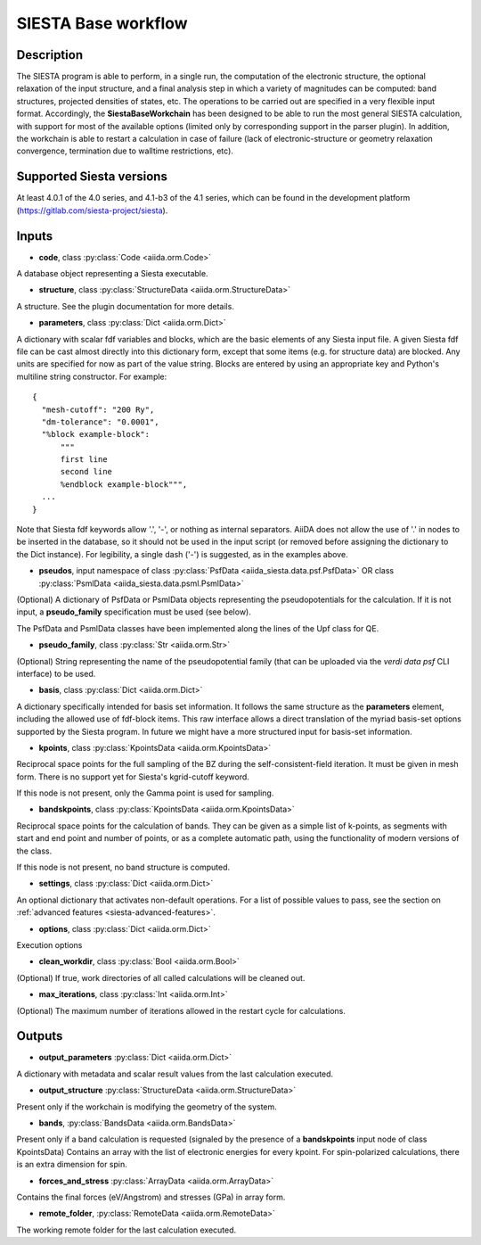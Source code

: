 SIESTA Base workflow
++++++++++++++++++++++

Description
-----------

The SIESTA program is able to perform, in a single run, the
computation of the electronic structure, the optional relaxation of
the input structure, and a final analysis step in which a variety of
magnitudes can be computed: band structures, projected densities of
states, etc. The operations to be carried out are specified in a very
flexible input format.  Accordingly, the **SiestaBaseWorkchain**
has been designed to be able to run the most general SIESTA
calculation, with support for most of the available options (limited
only by corresponding support in the parser plugin). In addition, the
workchain is able to restart a calculation in case of failure (lack of
electronic-structure or geometry relaxation convergence, termination due to
walltime restrictions, etc).


Supported Siesta versions
-------------------------

At least 4.0.1 of the 4.0 series, and 4.1-b3 of the 4.1 series, which
can be found in the development platform
(https://gitlab.com/siesta-project/siesta).

Inputs
------

* **code**,  class :py:class:`Code  <aiida.orm.Code>`

A database object representing a Siesta executable.

* **structure**, class :py:class:`StructureData <aiida.orm.StructureData>`

A structure. See the plugin documentation for more details.


* **parameters**, class :py:class:`Dict <aiida.orm.Dict>`

A dictionary with scalar fdf variables and blocks, which are the
basic elements of any Siesta input file. A given Siesta fdf file
can be cast almost directly into this dictionary form, except that
some items (e.g. for structure data) are blocked. Any units are
specified for now as part of the value string. Blocks are entered
by using an appropriate key and Python's multiline string
constructor. For example::

    {
      "mesh-cutoff": "200 Ry",
      "dm-tolerance": "0.0001",
      "%block example-block":
	  """
	  first line
	  second line             
	  %endblock example-block""",
      ...
    }

Note that Siesta fdf keywords allow '.', '-', or nothing as
internal separators. AiiDA does not allow the use of '.' in
nodes to be inserted in the database, so it should not be used
in the input script (or removed before assigning the dictionary to
the Dict instance). For legibility, a single dash ('-') is suggested, as in the
examples above.

* **pseudos**, input namespace of class :py:class:`PsfData <aiida_siesta.data.psf.PsfData>`
  OR class :py:class:`PsmlData <aiida_siesta.data.psml.PsmlData>`

(Optional)
A dictionary of PsfData or PsmlData objects representing the pseudopotentials for
the calculation. If it is not input, a **pseudo_family** specification
must be used (see below).

The PsfData and PsmlData classes have been implemented along the lines of the Upf class for QE.

* **pseudo_family**, class :py:class:`Str <aiida.orm.Str>`

(Optional)
String representing the name of the pseudopotential family (that can
be uploaded via the `verdi data psf` CLI interface) to be used.

* **basis**, class :py:class:`Dict  <aiida.orm.Dict>`
  
A dictionary specifically intended for basis set information. It
follows the same structure as the **parameters** element, including
the allowed use of fdf-block items. This raw interface allows a
direct translation of the myriad basis-set options supported by the
Siesta program. In future we might have a more structured input for
basis-set information.

* **kpoints**, class :py:class:`KpointsData <aiida.orm.KpointsData>`
  
Reciprocal space points for the full sampling of the BZ during the
self-consistent-field iteration. It must be given in mesh form. There is no support
yet for Siesta's kgrid-cutoff keyword.

If this node is not present, only the Gamma point is used for sampling.

* **bandskpoints**, class :py:class:`KpointsData  <aiida.orm.KpointsData>`
  
Reciprocal space points for the calculation of bands.  They can be
given as a simple list of k-points, as segments with start and end
point and number of points, or as a complete automatic path, using the
functionality of modern versions of the class.

If this node is not present, no band structure is computed.

* **settings**, class :py:class:`Dict <aiida.orm.Dict>`
      
An optional dictionary that activates non-default operations. For a list of possible
values to pass, see the section on :ref:`advanced features <siesta-advanced-features>`.

* **options**, class :py:class:`Dict <aiida.orm.Dict>`

Execution options

* **clean_workdir**, class :py:class:`Bool <aiida.orm.Bool>`

(Optional)
If true, work directories of all called calculations will be cleaned
out.

* **max_iterations**, class :py:class:`Int <aiida.orm.Int>`

(Optional)
The maximum number of iterations allowed in the restart cycle for
calculations.


Outputs
-------

* **output_parameters** :py:class:`Dict <aiida.orm.Dict>` 

A dictionary with metadata and scalar result values from the last
calculation executed.

* **output_structure** :py:class:`StructureData <aiida.orm.StructureData>`
  
Present only if the workchain is modifying the geometry of the system.

* **bands**, :py:class:`BandsData <aiida.orm.BandsData>`
  
Present only if a band calculation is requested (signaled by the
presence of a **bandskpoints** input node of class KpointsData)
Contains an array with the list of electronic energies for every
kpoint. For spin-polarized calculations, there is an extra dimension
for spin.

* **forces_and_stress** :py:class:`ArrayData <aiida.orm.ArrayData>`

Contains the final forces (eV/Angstrom) and stresses (GPa) in array form.
  
* **remote_folder**, :py:class:`RemoteData <aiida.orm.RemoteData>`

The working remote folder for the last calculation executed.


